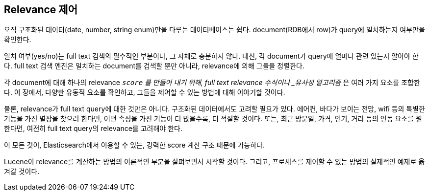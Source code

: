 [[controlling-relevance]]
== Relevance 제어

오직 구조화된 데이터(date, number, string enum)만을 다루는 데이터베이스는 쉽다. document(RDB에서 row)가 query에 일치하는지 여부만을 확인한다.

일치 여부(yes/no)는 full text 검색의 필수적인 부분이나, 그 자체로 충분하지 않다. 대신, 각 document가 query에 얼마나 관련 있는지 알아야 한다. full text 검색 엔진은 일치하는 document를 검색할 뿐만 아니라, relevance에 의해 그들을 정렬한다.

각 document에 대해 하나의 relevance `_score` 를 만들어 내기 위해, full text relevance ((("similarity algorithms")))수식이나 _유사성 알고리즘_ 은 여러 가지 요소를 조합한다. 이 장에서, 다양한 유동적 요소를 확인하고, 그들을 제어할 수 있는 방법에 대해 이야기할 것이다.

물론, relevance가 full text query에 대한 것만은 아니다. 구조화된 데이터에서도 고려할 필요가 있다. 에어컨, 바다가 보이는 전망, wifi 등의 특별한 기능을 가진 별장을 찾으려 한다면, 어떤 속성을 가진 기능이 더 많을수록, 더 적절할 것이다. 또는, 최근 방문일, 가격, 인기, 거리 등의 연동 요소를 원한다면, 여전히 full text query의 relevance를 고려해야 한다.

이 모든 것이, Elasticsearch에서 이용할 수 있는, 강력한 score 계산 구조 때문에 가능하다.

Lucene이 relevance를 계산하는 방법의 이론적인 부분을 살펴보면서 시작할 것이다. 그리고, 프로세스를 제어할 수 있는 방법의 실제적인 예제로 옮겨갈 것이다.
